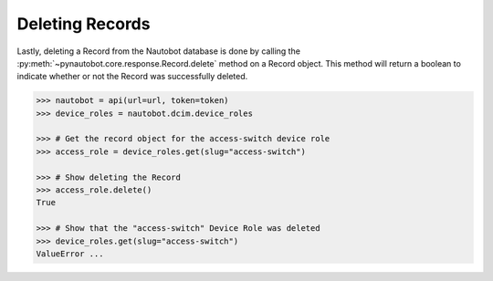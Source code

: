 Deleting Records
----------------

Lastly, deleting a Record from the Nautobot database is done by calling
the :py:meth:`~pynautobot.core.response.Record.delete` method on a Record object.
This method will return a boolean to indicate whether or not the Record was successfully deleted.

.. code-block:: python

    >>> nautobot = api(url=url, token=token)
    >>> device_roles = nautobot.dcim.device_roles

    >>> # Get the record object for the access-switch device role
    >>> access_role = device_roles.get(slug="access-switch")

    >>> # Show deleting the Record
    >>> access_role.delete()
    True

    >>> # Show that the "access-switch" Device Role was deleted
    >>> device_roles.get(slug="access-switch")
    ValueError ...
